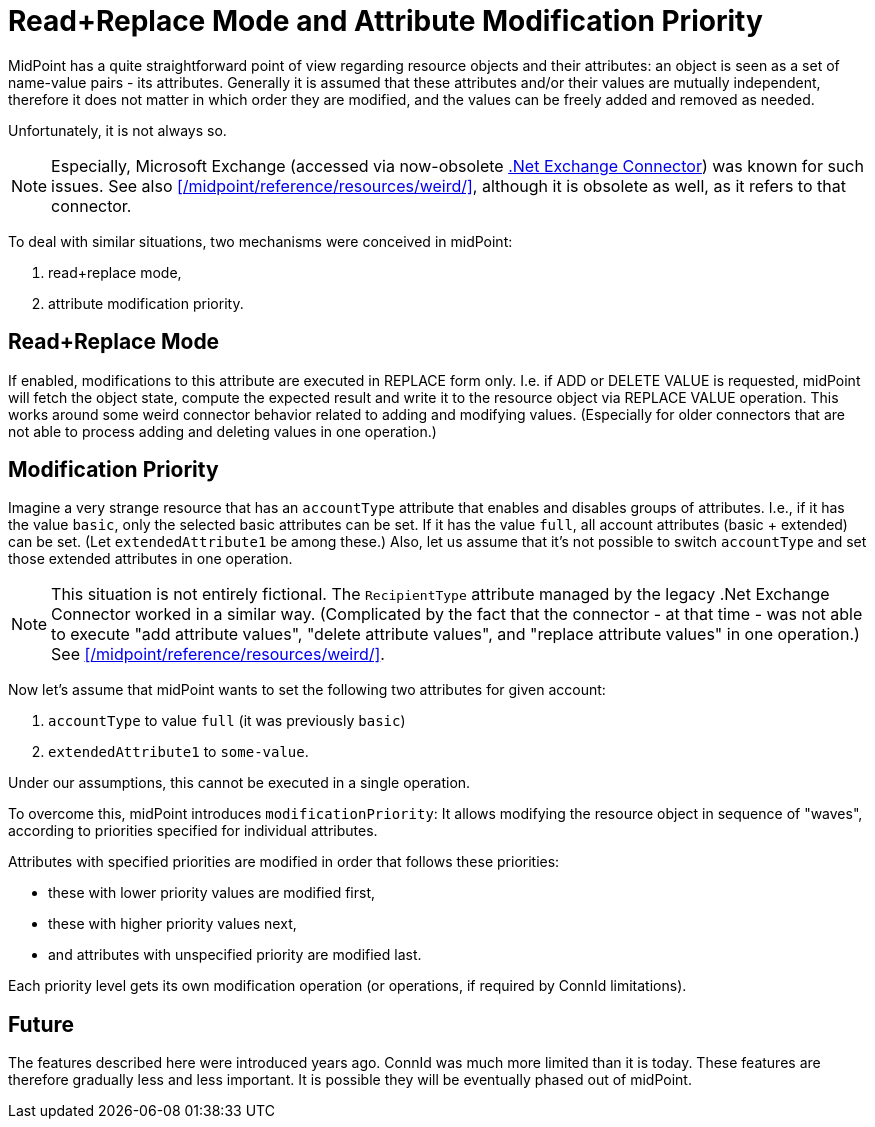= Read+Replace Mode and Attribute Modification Priority

MidPoint has a quite straightforward point of view regarding resource objects and their attributes: an object is seen as a set of name-value pairs - its attributes.
Generally it is assumed that these attributes and/or their values are mutually independent, therefore it does not matter in which order they are modified, and the values can be freely added and removed as needed.

Unfortunately, it is not always so.

NOTE: Especially, Microsoft Exchange (accessed via now-obsolete xref:/connectors/connectors/Org.IdentityConnectors.Exchange.ExchangeConnector/[.Net Exchange Connector]) was known for such issues.
See also xref:/midpoint/reference/resources/weird/[], although it is obsolete as well, as it refers to that connector.

To deal with similar situations, two mechanisms were conceived in midPoint:

. read+replace mode,
. attribute modification priority.

== Read+Replace Mode

If enabled, modifications to this attribute are executed in REPLACE form only.
I.e. if ADD or DELETE VALUE is requested, midPoint will fetch the object state, compute the expected result and write it to the resource object via REPLACE VALUE operation.
This works around some weird connector behavior related to adding and modifying values.
(Especially for older connectors that are not able to process adding and deleting values in one operation.)

== Modification Priority

Imagine a very strange resource that has an `accountType` attribute that enables and disables groups of attributes.
I.e., if it has the value `basic`, only the selected basic attributes can be set.
If it has the value `full`, all account attributes (basic + extended) can be set.
(Let `extendedAttribute1` be among these.)
Also, let us assume that it's not possible to switch `accountType` and set those extended attributes in one operation.

NOTE: This situation is not entirely fictional.
The `RecipientType` attribute managed by the legacy .Net Exchange Connector worked in a similar way.
(Complicated by the fact that the connector - at that time - was not able to execute "add attribute values", "delete attribute values", and
"replace attribute values" in one operation.)
See xref:/midpoint/reference/resources/weird/[].

Now let's assume that midPoint wants to set the following two attributes for given account:

. `accountType` to value `full` (it was previously `basic`)
. `extendedAttribute1` to `some-value`.

Under our assumptions, this cannot be executed in a single operation.

To overcome this, midPoint introduces `modificationPriority`:
It allows modifying the resource object in sequence of "waves", according to priorities specified for individual attributes.

Attributes with specified priorities are modified in order that follows these priorities:

- these with lower priority values are modified first,
- these with higher priority values next,
- and attributes with unspecified priority are modified last.

Each priority level gets its own modification operation (or operations, if required by ConnId limitations).

== Future

The features described here were introduced years ago.
ConnId was much more limited than it is today.
These features are therefore gradually less and less important.
It is possible they will be eventually phased out of midPoint.
